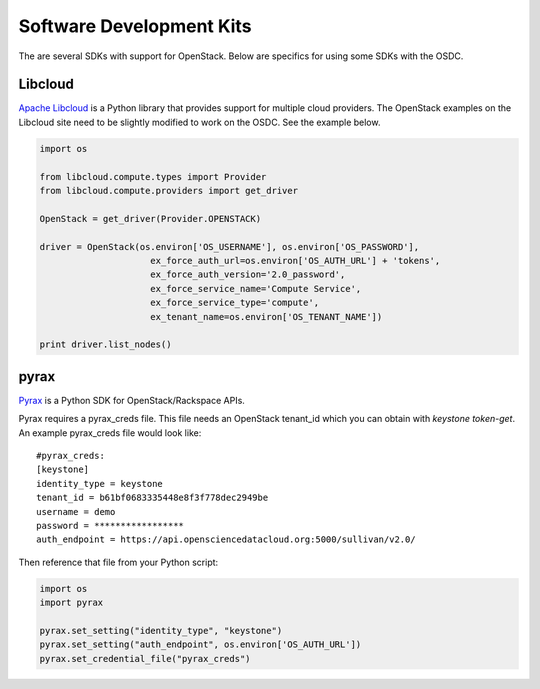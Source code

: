 Software Development Kits
=========================

The are several SDKs with support for OpenStack.
Below are specifics for using some SDKs with the OSDC.

Libcloud
------------------------
`Apache Libcloud <http://libcloud.apache.org/>`_ is a Python library that provides support for multiple cloud providers.
The OpenStack examples on the Libcloud site need to be slightly modified to work on the OSDC.
See the example below.

.. code-block:: python

    import os

    from libcloud.compute.types import Provider
    from libcloud.compute.providers import get_driver

    OpenStack = get_driver(Provider.OPENSTACK)

    driver = OpenStack(os.environ['OS_USERNAME'], os.environ['OS_PASSWORD'],
                         ex_force_auth_url=os.environ['OS_AUTH_URL'] + 'tokens',
                         ex_force_auth_version='2.0_password',
                         ex_force_service_name='Compute Service',
                         ex_force_service_type='compute',
                         ex_tenant_name=os.environ['OS_TENANT_NAME'])

    print driver.list_nodes()


.. _libcloud-example:

pyrax
------------------------
`Pyrax <https://github.com/rackspace/pyrax>`_ is a Python SDK for OpenStack/Rackspace APIs.

Pyrax requires a pyrax_creds file.
This file needs an OpenStack tenant_id which you can obtain with `keystone token-get`.
An example pyrax_creds file would look like::

    #pyrax_creds:
    [keystone]
    identity_type = keystone
    tenant_id = b61bf0683335448e8f3f778dec2949be
    username = demo
    password = *****************
    auth_endpoint = https://api.opensciencedatacloud.org:5000/sullivan/v2.0/

Then reference that file from your Python script:

.. code-block:: python

    import os
    import pyrax

    pyrax.set_setting("identity_type", "keystone")
    pyrax.set_setting("auth_endpoint", os.environ['OS_AUTH_URL'])
    pyrax.set_credential_file("pyrax_creds")
